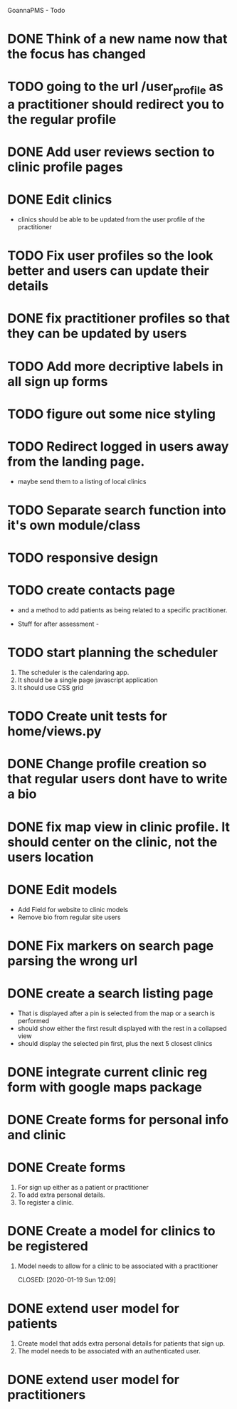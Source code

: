 
GoannaPMS - Todo

* DONE Think of a new name now that the focus has changed
  CLOSED: [2020-04-11 Sat 16:00]

* TODO going to the url /user_profile as a practitioner should redirect you to the regular profile 
* DONE Add user reviews section to clinic profile pages
  CLOSED: [2020-04-11 Sat 15:59]
* DONE Edit clinics
  CLOSED: [2020-04-11 Sat 15:59]
  - clinics should be able to be updated from the user profile of the
    practitioner
* TODO Fix user profiles so the look better and users can update their details
* DONE fix practitioner profiles so that they can be updated by users
  CLOSED: [2020-04-11 Sat 15:59]
* TODO Add more decriptive labels in all sign up forms
* TODO figure out some nice styling
* TODO Redirect logged in users away from the landing page.
  - maybe send them to a listing of local clinics
* TODO Separate search function into it's own module/class

* TODO responsive design

* TODO create contacts page
- and a method to add patients as being related to a specific practitioner.

           
- Stuff for after assessment - 
 
* TODO start planning the scheduler
1. The scheduler is the calendaring app.
2. It should be a single page javascript application
3. It should use CSS grid

* TODO Create unit tests for home/views.py

  
* DONE Change profile creation so that regular users dont have to write a bio
  CLOSED: [2020-02-24 Mon 11:04]
* DONE fix map view in clinic profile. It should center on the clinic, not the users location
  CLOSED: [2020-02-18 Tue 16:43]
  :PROPERTIES:
  :ID:       05310eb7-6521-4288-a2b9-770c163c779f
  :END:

* DONE Edit models
  CLOSED: [2020-02-24 Mon 11:04]
  - Add Field for website to clinic models
  - Remove bio from regular site users
* DONE Fix markers on search page parsing the wrong url
  CLOSED: [2020-02-18 Tue 17:31]
* DONE create a search listing page  
  CLOSED: [2020-02-18 Tue 16:31]
- That is displayed after a pin is selected from the map or a search is performed
- should show either the first result displayed with the rest in a collapsed view
- should display the selected pin first, plus the next 5 closest clinics 

* DONE integrate current clinic reg form with google maps package
  CLOSED: [2020-02-04 Tue 17:39]

* DONE Create forms for personal info and clinic   
  CLOSED: [2020-01-19 Sun 12:10]

* DONE Create forms
1. For sign up either as a patient or practitioner
2. To add extra personal details.
3. To register a clinic.
   
* DONE Create a model for clinics to be registered
  CLOSED: [2020-01-19 Sun 12:09]
1. Model needs to allow for a clinic to be associated with a practitioner

  CLOSED: [2020-01-19 Sun 12:09]
* DONE extend user model for patients
  CLOSED: [2020-01-12 Sun 18:38]
1. Create model that adds extra personal details for patients that sign up.
2. The model needs to be associated with an authenticated user. 
   
* DONE extend user model for practitioners
  CLOSED: [2020-01-19 Sun 12:09]
